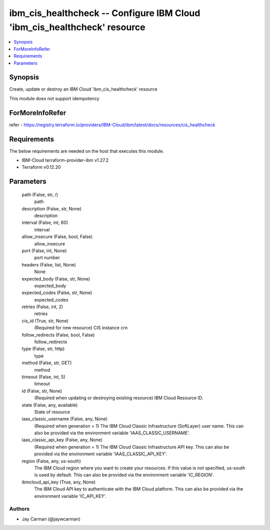 
ibm_cis_healthcheck -- Configure IBM Cloud 'ibm_cis_healthcheck' resource
=========================================================================

.. contents::
   :local:
   :depth: 1


Synopsis
--------

Create, update or destroy an IBM Cloud 'ibm_cis_healthcheck' resource

This module does not support idempotency


ForMoreInfoRefer
----------------
refer - https://registry.terraform.io/providers/IBM-Cloud/ibm/latest/docs/resources/cis_healthcheck

Requirements
------------
The below requirements are needed on the host that executes this module.

- IBM-Cloud terraform-provider-ibm v1.27.2
- Terraform v0.12.20



Parameters
----------

  path (False, str, /)
    path


  description (False, str, None)
    description


  interval (False, int, 60)
    interval


  allow_insecure (False, bool, False)
    allow_insecure


  port (False, int, None)
    port number


  headers (False, list, None)
    None


  expected_body (False, str, None)
    expected_body


  expected_codes (False, str, None)
    expected_codes


  retries (False, int, 2)
    retries


  cis_id (True, str, None)
    (Required for new resource) CIS instance crn


  follow_redirects (False, bool, False)
    follow_redirects


  type (False, str, http)
    type


  method (False, str, GET)
    method


  timeout (False, int, 5)
    timeout


  id (False, str, None)
    (Required when updating or destroying existing resource) IBM Cloud Resource ID.


  state (False, any, available)
    State of resource


  iaas_classic_username (False, any, None)
    (Required when generation = 1) The IBM Cloud Classic Infrastructure (SoftLayer) user name. This can also be provided via the environment variable 'IAAS_CLASSIC_USERNAME'.


  iaas_classic_api_key (False, any, None)
    (Required when generation = 1) The IBM Cloud Classic Infrastructure API key. This can also be provided via the environment variable 'IAAS_CLASSIC_API_KEY'.


  region (False, any, us-south)
    The IBM Cloud region where you want to create your resources. If this value is not specified, us-south is used by default. This can also be provided via the environment variable 'IC_REGION'.


  ibmcloud_api_key (True, any, None)
    The IBM Cloud API key to authenticate with the IBM Cloud platform. This can also be provided via the environment variable 'IC_API_KEY'.













Authors
~~~~~~~

- Jay Carman (@jaywcarman)

